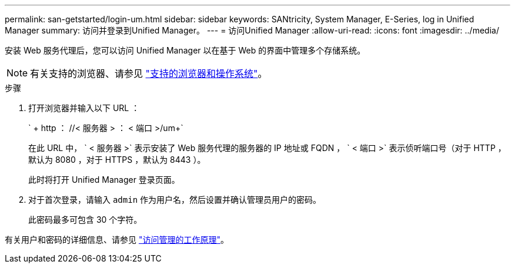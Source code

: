 ---
permalink: san-getstarted/login-um.html 
sidebar: sidebar 
keywords: SANtricity, System Manager, E-Series, log in Unified Manager 
summary: 访问并登录到Unified Manager。 
---
= 访问Unified Manager
:allow-uri-read: 
:icons: font
:imagesdir: ../media/


[role="lead"]
安装 Web 服务代理后，您可以访问 Unified Manager 以在基于 Web 的界面中管理多个存储系统。


NOTE: 有关支持的浏览器、请参见 link:supported-browsers-os.html["支持的浏览器和操作系统"]。

.步骤
. 打开浏览器并输入以下 URL ：
+
` + http ： //< 服务器 > ： < 端口 >/um+`

+
在此 URL 中， ` < 服务器 >` 表示安装了 Web 服务代理的服务器的 IP 地址或 FQDN ， ` < 端口 >` 表示侦听端口号（对于 HTTP ，默认为 8080 ，对于 HTTPS ，默认为 8443 ）。

+
此时将打开 Unified Manager 登录页面。

. 对于首次登录，请输入 `admin` 作为用户名，然后设置并确认管理员用户的密码。
+
此密码最多可包含 30 个字符。



有关用户和密码的详细信息、请参见 link:../um-certificates/how-access-management-works-unified.html["访问管理的工作原理"]。
